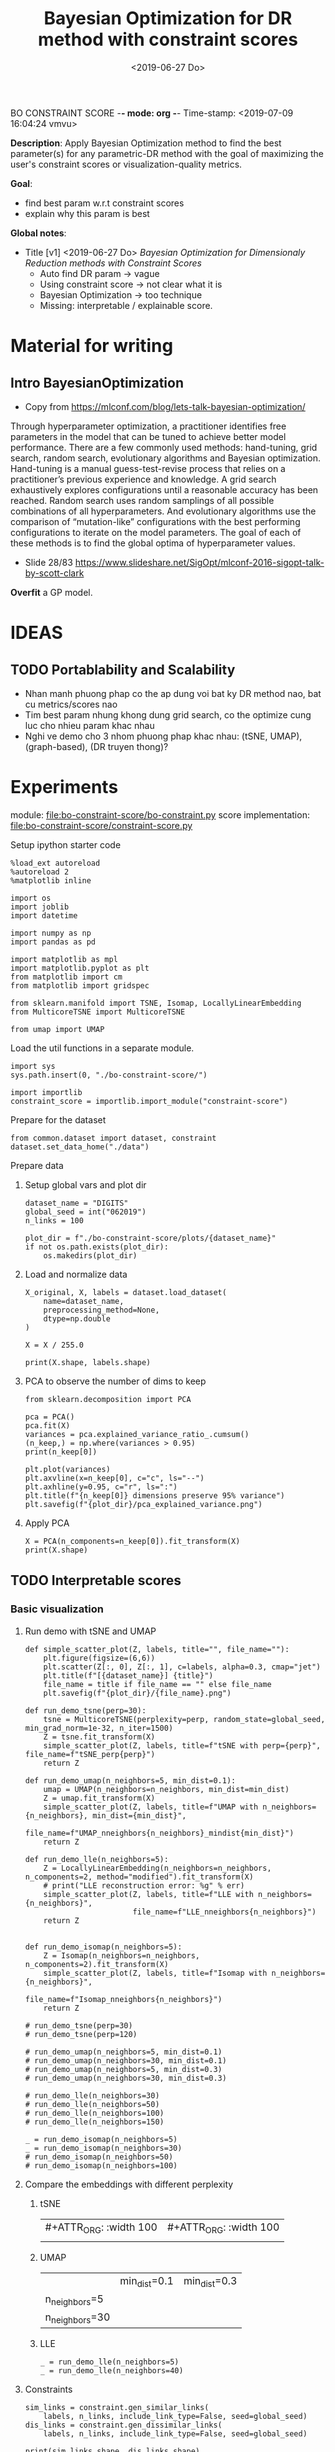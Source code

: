 BO CONSTRAINT SCORE -*- mode: org -*-
Time-stamp: <2019-07-09 16:04:24 vmvu>
:PROPERTIES:
:header-args: :session bo-dr-constraint-score-default-session :async t
:END:

#+TITLE: Bayesian Optimization for DR method with constraint scores
#+DATE: <2019-06-27 Do>

*Description*: Apply Bayesian Optimization method to find the best parameter(s) for any parametric-DR method with the goal of maximizing the user's constraint scores or visualization-quality metrics.

*Goal*:
  + find best param w.r.t constraint scores
  + explain why this param is best

*Global notes*:
  + Title [v1] <2019-06-27 Do>
    /Bayesian Optimization for Dimensionaly Reduction methods with Constraint Scores/
    - Auto find DR param -> vague
    - Using constraint score -> not clear what it is
    - Bayesian Optimization -> too technique
    - Missing: interpretable / explainable score.

* Material for writing

** Intro BayesianOptimization
+ Copy from https://mlconf.com/blog/lets-talk-bayesian-optimization/
Through hyperparameter optimization, a practitioner identifies free parameters in the model
that can be tuned to achieve better model performance.
There are a few commonly used methods: hand-tuning, grid search, random search,
evolutionary algorithms and Bayesian optimization.
Hand-tuning is a manual guess-test-revise process that relies on
a practitioner’s previous experience and knowledge.
A grid search exhaustively explores configurations until
a reasonable accuracy has been reached.
Random search uses random samplings of all possible combinations of all hyperparameters.
And evolutionary algorithms use the comparison of “mutation-like” configurations
with the best performing configurations to iterate on the model parameters.
The goal of each of these methods is to find the global optima of hyperparameter values.

+ Slide 28/83 https://www.slideshare.net/SigOpt/mlconf-2016-sigopt-talk-by-scott-clark
*Overfit* a GP model.



* IDEAS

** TODO Portablability and Scalability
+ Nhan manh phuong phap co the ap dung voi bat ky DR method nao, bat cu metrics/scores nao
+ Tim best param nhung khong dung grid search, co the optimize cung luc cho nhieu param khac nhau
+ Nghi ve demo cho 3 nhom phuong phap khac nhau: (tSNE, UMAP), (graph-based), (DR truyen thong)?

  
* Experiments
  SCHEDULED: <2019-06-27 Do>
  module: file:bo-constraint-score/bo-constraint.py
  score implementation: file:bo-constraint-score/constraint-score.py

**** Setup ipython starter code
#+BEGIN_SRC ipython :results silent
%load_ext autoreload
%autoreload 2
%matplotlib inline
#+END_SRC

#+BEGIN_SRC ipython :results silent
import os
import joblib
import datetime

import numpy as np
import pandas as pd

import matplotlib as mpl
import matplotlib.pyplot as plt
from matplotlib import cm
from matplotlib import gridspec

from sklearn.manifold import TSNE, Isomap, LocallyLinearEmbedding
from MulticoreTSNE import MulticoreTSNE

from umap import UMAP
#+END_SRC


Load the util functions in a separate module.
#+BEGIN_SRC ipython  :results silent
import sys
sys.path.insert(0, "./bo-constraint-score/")

import importlib
constraint_score = importlib.import_module("constraint-score")
#+END_SRC

Prepare for the dataset
#+BEGIN_SRC ipython :results silent
from common.dataset import dataset, constraint
dataset.set_data_home("./data")
#+END_SRC


**** Prepare data

***** Setup global vars and plot dir
#+BEGIN_SRC ipython :results silent
dataset_name = "DIGITS"
global_seed = int("062019")
n_links = 100

plot_dir = f"./bo-constraint-score/plots/{dataset_name}"
if not os.path.exists(plot_dir):
    os.makedirs(plot_dir)
#+END_SRC

***** Load and normalize data
#+BEGIN_SRC ipython  
X_original, X, labels = dataset.load_dataset(
    name=dataset_name,
    preprocessing_method=None,
    dtype=np.double
)

X = X / 255.0

print(X.shape, labels.shape)
#+END_SRC

#+RESULTS:
:results:
# Out [11]: 
# output
(500, 784) (500,)

:end:

***** PCA to observe the number of dims to keep

#+BEGIN_SRC ipython :ipyfile '( (:name "pca-explained-variance" :caption "PCA explained variance") )
from sklearn.decomposition import PCA

pca = PCA()
pca.fit(X)
variances = pca.explained_variance_ratio_.cumsum()
(n_keep,) = np.where(variances > 0.95)
print(n_keep[0])

plt.plot(variances)
plt.axvline(x=n_keep[0], c="c", ls="--")
plt.axhline(y=0.95, c="r", ls=":")
plt.title(f"{n_keep[0]} dimensions preserve 95% variance")
plt.savefig(f"{plot_dir}/pca_explained_variance.png")
#+END_SRC

#+RESULTS:
:results:
# Out [149]: 
# output
111

# text/plain
: <Figure size 432x288 with 1 Axes>

# image/png
#+caption: PCA explained variance
#+name: pca-explained-variance
[[file:obipy-resources/16e7650cf23d0872fdf271f806429ee14b4c1713/3eaabe6363d0c4b38d917a58f4b9e443dd07958e.png]]
:end:

***** Apply PCA
#+BEGIN_SRC ipython
X = PCA(n_components=n_keep[0]).fit_transform(X)
print(X.shape)
#+END_SRC

#+RESULTS:
:results:
# Out [141]: 
# output
(500, 111)

:end:


** TODO Interpretable scores

*** Basic visualization

**** Run demo with tSNE and UMAP

#+BEGIN_SRC ipython :results silent
def simple_scatter_plot(Z, labels, title="", file_name=""):
    plt.figure(figsize=(6,6))
    plt.scatter(Z[:, 0], Z[:, 1], c=labels, alpha=0.3, cmap="jet")
    plt.title(f"[{dataset_name}] {title}")
    file_name = title if file_name == "" else file_name
    plt.savefig(f"{plot_dir}/{file_name}.png")

def run_demo_tsne(perp=30):
    tsne = MulticoreTSNE(perplexity=perp, random_state=global_seed, min_grad_norm=1e-32, n_iter=1500)
    Z = tsne.fit_transform(X)
    simple_scatter_plot(Z, labels, title=f"tSNE with perp={perp}", file_name=f"tSNE_perp{perp}")
    return Z

def run_demo_umap(n_neighbors=5, min_dist=0.1):
    umap = UMAP(n_neighbors=n_neighbors, min_dist=min_dist)
    Z = umap.fit_transform(X)
    simple_scatter_plot(Z, labels, title=f"UMAP with n_neighbors={n_neighbors}, min_dist={min_dist}",
                        file_name=f"UMAP_nneighbors{n_neighbors}_mindist{min_dist}")
    return Z

def run_demo_lle(n_neighbors=5):
    Z = LocallyLinearEmbedding(n_neighbors=n_neighbors, n_components=2, method="modified").fit_transform(X)
    # print("LLE reconstruction error: %g" % err)
    simple_scatter_plot(Z, labels, title=f"LLE with n_neighbors={n_neighbors}",
                        file_name=f"LLE_nneighbors{n_neighbors}")
    return Z


def run_demo_isomap(n_neighbors=5):
    Z = Isomap(n_neighbors=n_neighbors, n_components=2).fit_transform(X)
    simple_scatter_plot(Z, labels, title=f"Isomap with n_neighbors={n_neighbors}",
                        file_name=f"Isomap_nneighbors{n_neighbors}")
    return Z
#+END_SRC


#+BEGIN_SRC ipython :results drawer
# run_demo_tsne(perp=30)
# run_demo_tsne(perp=120)

# run_demo_umap(n_neighbors=5, min_dist=0.1)
# run_demo_umap(n_neighbors=30, min_dist=0.1)
# run_demo_umap(n_neighbors=5, min_dist=0.3)
# run_demo_umap(n_neighbors=30, min_dist=0.3)

# run_demo_lle(n_neighbors=30)
# run_demo_lle(n_neighbors=50)
# run_demo_lle(n_neighbors=100)
# run_demo_lle(n_neighbors=150)

_ = run_demo_isomap(n_neighbors=5)
_ = run_demo_isomap(n_neighbors=30)
# run_demo_isomap(n_neighbors=50)
# run_demo_isomap(n_neighbors=100)
#+END_SRC

#+RESULTS:
:results:
# Out [43]: 
# text/plain
: <Figure size 432x432 with 1 Axes>

# image/png
[[file:obipy-resources/16e7650cf23d0872fdf271f806429ee14b4c1713/7135bdec97352fb7f7159d59e5ec960af648468a.png]]

# text/plain
: <Figure size 432x432 with 1 Axes>

# image/png
[[file:obipy-resources/16e7650cf23d0872fdf271f806429ee14b4c1713/0fc0b7c29f3c61b1aaf262945641a44345d66df7.png]]
:end:

**** Compare the embeddings with different perplexity

***** tSNE
| #+ATTR_ORG: :width 100                                           | #+ATTR_ORG: :width 100                                            |
| [[./bo-constraint-score/plots/FASHION500/perp30_no_constraints.png]] | [[./bo-constraint-score/plots/FASHION500/perp120_no_constraints.png]] |

***** UMAP
|                | min_dist=0.1                                                            | min_dist=0.3                                                            |
| n_neighbors=5  | [[./bo-constraint-score/plots/FASHION500/UMAP_nneighbors5_mindist0.1.png]]  | [[./bo-constraint-score/plots/FASHION500/UMAP_nneighbors5_mindist0.3.png]] |
| n_neighbors=30 | [[./bo-constraint-score/plots/FASHION500/UMAP_nneighbors30_mindist0.1.png]] | [[./bo-constraint-score/plots/FASHION500/UMAP_nneighbors30_mindist0.3.png]] |

***** LLE
#+BEGIN_SRC ipython
_ = run_demo_lle(n_neighbors=5)
_ = run_demo_lle(n_neighbors=40)
#+END_SRC

#+RESULTS:
:results:
# Out [49]: 
# text/plain
: <Figure size 432x432 with 1 Axes>

# image/png
[[file:obipy-resources/16e7650cf23d0872fdf271f806429ee14b4c1713/89cc749ff413b21d70e46a918568b780a51024ab.png]]

# text/plain
: <Figure size 432x432 with 1 Axes>

# image/png
[[file:obipy-resources/16e7650cf23d0872fdf271f806429ee14b4c1713/5098271912995588c1272ad095cbf1796a3d114a.png]]
:end:


**** Constraints
#+BEGIN_SRC ipython
sim_links = constraint.gen_similar_links(
    labels, n_links, include_link_type=False, seed=global_seed)
dis_links = constraint.gen_dissimilar_links(
    labels, n_links, include_link_type=False, seed=global_seed)

print(sim_links.shape, dis_links.shape)
#+END_SRC

#+RESULTS:
:results:
# Out [14]: 
# output
(100, 2) (100, 2)

:end:

**** Visualize the links in the embedding

#+BEGIN_SRC ipython :async t
Z = run_demo_umap(n_neighbors=10)

plt.figure(figsize=(10, 10))
plt.scatter(Z[:, 0], Z[:, 1], c=labels, alpha=0.2, cmap="jet")

plt.plot(*Z[sim_links].T, c="b", alpha=0.3)
plt.plot(*Z[dis_links].T, c="r", alpha=0.3)
plt.show()
#+END_SRC

#+RESULTS:
:results:
# Out [16]: 
# text/plain
: <Figure size 432x432 with 1 Axes>

# image/png
[[file:obipy-resources/16e7650cf23d0872fdf271f806429ee14b4c1713/15de8422052542d6e80aaff6850b26842e787977.png]]

# text/plain
: <Figure size 720x720 with 1 Axes>

# image/png
[[file:obipy-resources/16e7650cf23d0872fdf271f806429ee14b4c1713/beb4972b160845150be7db737ab9a1646aa29538.png]]
:end:


*** Explain the idea of =q_ij=
**** TODO make a sketch to explain =q_ij= for a pair
**** Why =q_ij=-based score is better than others
***** Analyze the component of =q_ij=-base score
+ =S_M= and =S_C= agree with 2 type of stress-based scores
+ combine them -> agree with AUC_RNX
+ *EXPLAINABLE*: the viz is not perfect
  -> so what are the /wrong/ parts in the viz (presented as the violated constraints)
***** Pros and Cons of the score?
+ Only need a porportion of the lables

*** Overview =q_ij= score and the goal
**** Goal: 
+ =q_ij= scores in the optimal viz must say/explain somethings.
+ Using =q_ij= scores for both auto-generated ML and CL.
+ How to visualize these scores for individual links?
+ What can we highlight from the scores of ML/CL pairs with the viz-perp-30 vs. vis-perp-optimial?
+ Show the violated pairs (ML with small =q_ij= and CL with large =q_ij=) and their chances in optimal viz. (in order to response that the score does well its job).

**** Calculate qij-based score for each of individual link
#+BEGIN_SRC ipython
Q = constraint_score.calculate_Q(Z, degrees_of_freedom=1.0)

final_score, sim_scores, dis_scores = constraint_score.qij_based_scores(
    Q, sim_links, dis_links, normalized=True
)

print(f"Final score: {final_score}\n"
      f"Sim score: {sim_scores.mean()}\n"
      f"Dis score: {dis_scores.mean()}\n"
)

#+END_SRC

#+RESULTS:
:results:
# Out [17]: 
# output
Final score: 0.6607507119383509
Sim score: 0.6526294997104594
Dis score: 0.6688719241662423


:end:

**** Observe the detail values of the scores of each link
#+BEGIN_SRC ipython  
_, axes = plt.subplots(3, 1, figsize=(12, 6))
axes[0].plot(sim_scores, c="b")
axes[0].set_ylim(bottom=sim_scores.min(), top=sim_scores.max())

axes[1].plot(dis_scores, c="r")
axes[1].set_ylim(bottom=dis_scores.min(), top=dis_scores.max())

axes[2].plot(0.5 * sim_scores + 0.5 * dis_scores, c="c")
#+END_SRC

#+RESULTS:
:results:
# Out [196]: 
# text/plain
: [<matplotlib.lines.Line2D at 0x7f60c4425ba8>]

# text/plain
: <Figure size 864x432 with 3 Axes>

# image/png
[[file:obipy-resources/16e7650cf23d0872fdf271f806429ee14b4c1713/776b06515b86d6180c9197e012a2239551a6f277.png]]
:end:

**** Normalized the scores?
*IMPORTANT UPDATE* <2019-07-04 Do>
Normalized score does not work. Tried with BO for both {tsne, umap} and {FASHION500, DIGITS}, the scores normalized are presque the same, and increase a little bit when perp/n_neighbors increases.

We are observing the values of the scores. Question: should normalize them.

#+BEGIN_SRC ipython
from scipy.interpolate import interp1d

final_score, sim_scores, dis_scores = constraint_score.qij_based_scores(
    Q, sim_links, dis_links, normalized=False
)

sim_score_vmap = interp1d([sim_scores.min(), sim_scores.max()], [0, 1])
dis_score_vmap = interp1d([dis_scores.min(), dis_scores.max()], [0, 1])

def debug_score_bar_chart(scores, score_vmap):
    _, [ax0, ax1, ax2] = plt.subplots(3, 1, figsize=(10,5))

    n_scores = len(scores)
    xvals = np.arange(n_scores)
    colors = np.array(["b"] * n_scores)
    good_scores = scores > scores.mean()
    colors[good_scores] = "r"

    ax0.bar(xvals, scores, color=colors)
    ax0.set_ylim(bottom=scores.min(), top=scores.max())

    # score normalized
    scores_normalized = (scores - scores.min()) / (scores.max() - scores.min())
    ax1.bar(xvals, scores_normalized, color=colors)
    ax1.set_ylim(0,1)

    # score uing vmap
    ax2.bar(xvals, score_vmap(scores), color=colors)
    ax2.set_ylim(0,1)
    

debug_score_bar_chart(sim_scores, sim_score_vmap)
debug_score_bar_chart(dis_scores, dis_score_vmap)
#+END_SRC

#+RESULTS:
:results:
# Out [197]: 
# text/plain
: <Figure size 720x360 with 3 Axes>

# image/png
[[file:obipy-resources/16e7650cf23d0872fdf271f806429ee14b4c1713/669ee1a5774520eeec145272633a058fdb105092.png]]

# text/plain
: <Figure size 720x360 with 3 Axes>

# image/png
[[file:obipy-resources/16e7650cf23d0872fdf271f806429ee14b4c1713/bb9808ebc25e27c3b4bc6d39c7c226a39a39a609.png]]
:end:


*** Visualize =q_ij= [1/5]

**** Create custom colormap for score values
Something looks like:
[[file:obipy-resources/16e7650cf23d0872fdf271f806429ee14b4c1713/d650398d32c1b9a50756f28a517fbafb781abc56.png]]

Plot the constraint with color based on the custom cmap

#+BEGIN_SRC ipython :results silent
# color map
n_lut = 200  # number of value in the lookup table for the colormap
sim_link_cmap = cm.get_cmap("Blues_r", n_lut)
dis_link_cmap = cm.get_cmap("Oranges_r", n_lut)
color_norm = mpl.colors.Normalize(vmin=0, vmax=1)


def plot_links_with_color(ax, Z, links, scores, cmap, score_threshold=0.1, link_type=""):
    """Plot the violated links"""
    # color = {"sim": "blue", "dis": "orange"}[link_type]
    for idx, (pair, score) in enumerate(zip(links, scores)):
        color = cmap(score)
        if score > score_threshold: continue
        ax.plot(*Z[pair].T, c=color)
        p = (Z[pair[0]] + Z[pair[1]]) / 2
        ax.text(*p, s=f"{(idx)}: {score:.2f}", c=color, fontsize=8)


def scatter_with_links(Z, sim_links, dis_links, sim_scores, dis_scores, score_threshold=0.1):
    fig = plt.figure(figsize=(10, 11))
    gs = gridspec.GridSpec(11, 10)
    ax1 = plt.subplot(gs[:10, :])
    ax21 = plt.subplot(gs[10:, :5])
    ax21.set_title("Similar score")
    ax22 = plt.subplot(gs[10:, 5:])
    ax22.set_title("Dissimilar score")

    #plot colorbar
    mpl.colorbar.ColorbarBase(
        ax=ax21, cmap=sim_link_cmap,
        norm=color_norm, orientation="horizontal")
    mpl.colorbar.ColorbarBase(
        ax=ax22, cmap=dis_link_cmap,
        norm=color_norm, orientation="horizontal")

    # plot the embeddings
    ax1.scatter(Z[:, 0], Z[:, 1], c=labels, alpha=0.1, cmap="jet")

    ## normalize the scores (the input scores are normalized)
    # sim_scores = constraint_score.normalize_scores(sim_scores)
    # dis_scores = constraint_score.normalize_scores(dis_scores)
    
    # plot the constraints with scores
    plot_links_with_color(ax1, Z, sim_links, sim_scores, sim_link_cmap, score_threshold, link_type="sim")
    plot_links_with_color(ax1, Z, dis_links, dis_scores, dis_link_cmap, score_threshold, link_type="dis")
#+END_SRC

**** Compare the score between a /good/ viz (perp=30) and a  /not good/ viz (perp=128)
#+BEGIN_SRC ipython :results silent
def test_viz_score(sim_links, dis_links, score_threshold=0.1, score_dof=1.0, perplexity=None, n_neighbors=None):
    n_links = len(sim_links) + len(dis_links)
    if perplexity is not None:
        Z = run_demo_tsne(perp=perplexity)
        out_name = f"tsne_perp{perplexity}_{n_links}links"
    elif n_neighbors is not None:
        Z = run_demo_umap(n_neighbors=n_neighbors, min_dist=0.1)
        out_name = f"umap_nneighbors{n_neighbors}_mindist{0.1}_{n_links}links"
    else:
        raise ValueError("Should set perplexity or n_neighbors param")

    Q = constraint_score.calculate_Q(Z, degrees_of_freedom=score_dof)
    final_score, sim_scores, dis_scores = constraint_score.qij_based_scores(
	Q, sim_links, dis_links, normalized=True
    )

    print(f"Final score: {final_score}\n"
	  f"Sim score: {sim_scores.mean()}\n"
	  f"Dis score: {dis_scores.mean()}\n"
    )

    scatter_with_links(Z, sim_links, dis_links, sim_scores, dis_scores, score_threshold)
    plt.savefig(f"{plot_dir}/{out_name}.png")
#+END_SRC

#+BEGIN_SRC ipython :async t
test_viz_score(sim_links, dis_links, score_threshold=0.2, score_dof=1.0, n_neighbors=30)
#+END_SRC

#+RESULTS:
:results:
# Out [26]: 
# output
Final score: 0.6363559190946096
Sim score: 0.6563069252624486
Dis score: 0.6164049129267707


# text/plain
: <Figure size 432x432 with 1 Axes>

# image/png
[[file:obipy-resources/16e7650cf23d0872fdf271f806429ee14b4c1713/f8f3451cbc40ce8d5a52170d91cc0c4ad899bbad.png]]

# text/plain
: <Figure size 720x792 with 3 Axes>

# image/png
[[file:obipy-resources/16e7650cf23d0872fdf271f806429ee14b4c1713/5e8e5f39b5144dbab4842b5bcd3834b75001672f.png]]
:end:


#+BEGIN_SRC ipython :async t
test_viz_score(sim_links, dis_links, score_threshold=0.2, score_dof=1.0, n_neighbors=200)
#+END_SRC

#+RESULTS:
:results:
# Out [30]: 
# output
Final score: 0.6614460246644596
Sim score: 0.7220883313335754
Dis score: 0.6008037179953436


# text/plain
: <Figure size 432x432 with 1 Axes>

# image/png
[[file:obipy-resources/16e7650cf23d0872fdf271f806429ee14b4c1713/dca7520ea54785a35521a86738c7384d17f83a06.png]]

# text/plain
: <Figure size 720x792 with 3 Axes>

# image/png
[[file:obipy-resources/16e7650cf23d0872fdf271f806429ee14b4c1713/3bedd5782e25bef86918627de5a056e606fa5676.png]]
:end:

#+BEGIN_SRC ipython
test_viz_score(sim_links, dis_links, score_threshold=0.2, score_dof=0.5, n_neighbors=300)
#+END_SRC

#+RESULTS:
:results:
# Out [32]: 
# output
Final score: 0.6455321560901224
Sim score: 0.6652560289997091
Dis score: 0.6258082831805357


# text/plain
: <Figure size 432x432 with 1 Axes>

# image/png
[[file:obipy-resources/16e7650cf23d0872fdf271f806429ee14b4c1713/3aa27a75125125484bd77b5ad43f43b08e588997.png]]

# text/plain
: <Figure size 720x792 with 3 Axes>

# image/png
[[file:obipy-resources/16e7650cf23d0872fdf271f806429ee14b4c1713/27bbdf613a95856a6eba23fe3e181c3231195ccc.png]]
:end:

#+BEGIN_SRC ipython
run_viz(500, sim_links, dis_links, score_threshold=0.2, score_dof=1.0)
#+END_SRC

#+RESULTS:
:results:
# Out [135]: 
# output
Final score: 0.6418363142434272
Sim score: 0.562571447307936
Dis score: 0.7211011811789185


# text/plain
: <Figure size 720x792 with 3 Axes>

# image/png
[[file:obipy-resources/16e7650cf23d0872fdf271f806429ee14b4c1713/5962bc7bb98982d53cd9c11401cb4a5d58a9e426.png]]
:end:

#+BEGIN_SRC ipython
run_viz(1000, sim_links, dis_links, score_threshold=0.2, score_dof=1.0)
#+END_SRC

#+RESULTS:
:results:
# Out [136]: 
# output
Final score: 0.6405185463385201
Sim score: 0.5894762193155977
Dis score: 0.6915608733614427


# text/plain
: <Figure size 720x792 with 3 Axes>

# image/png
[[file:obipy-resources/16e7650cf23d0872fdf271f806429ee14b4c1713/4598cc5e6c57f413cd76d858fcbc1ad30b609a15.png]]
:end:

**** DEBUG =q_ij= and =log(q_ij)=
<2019-07-03 Mi> Debug thanh cong: BUG: ~power = - (degrees_of_freedom + 1.0) / 2.0~

+ Dang quan sat 2 diem rat gan nhau (ML) nhung score rat be (pair ~id 10: -21.17~). Nguoc lai 2 diem xa nhau (nhung van la ML) thi co score lon hon (pair ~id 36: -15.13~).
Nhu vay neu muon maximize score thi se uu tien cho pair =36=, thuc chat no phai la penalty moi dung.

+ Theo ly thuyet =log()= la ham dong bien tren R+ voi ~base > 1~, nhu the voi =q_ij= lon thi =log(q_ij)= cung phai lon. Mac du gia tri cua =q_ij= sieu nho nhung luon duong nen =log(q_ij)= phan anh dung /order/ cua =q_ij= .

+ Workflow debug:
  - Tinh Z -> Q
  - lay 10 pair ML cho de quan sat
  - plot pairs de chac chan co pair /ngan/, co pair /dai/
  - lay =q_ij= cho nhung pair nay va =log(q_ij)=

#+BEGIN_SRC ipython :async t
# tsne = MulticoreTSNE(perplexity=40, n_iter=1500, min_grad_norm=1e-32, random_state=1989)
# Z = tsne.fit_transform(X)
Q = constraint_score.calculate_Q(Z, degrees_of_freedom=1.0)
#+END_SRC

#+RESULTS:
:results:
# Out [77]: 
:end:

#+BEGIN_SRC ipython
# take 10 similar links
mustlinks_idx = np.random.choice(len(sim_links), size=6)
mustlinks = sim_links[mustlinks_idx]
print(mustlinks_idx, mustlinks)
#+END_SRC

#+RESULTS:
:results:
# Out [91]: 
# output
[ 3  6 37 30 20 10] [[1631 1426]
 [ 683  547]
 [ 334 1106]
 [1188 1262]
 [ 109  651]
 [1503 1441]]

:end:


#+BEGIN_SRC ipython
plt.figure(figsize=(10,10))
plt.scatter(Z[:,0], Z[:,1], c=labels, alpha=0.1, cmap="jet")

# plot mustlinks
plt.plot(*Z[mustlinks].T, c="b")

for link_id, (p0, p1) in zip(mustlinks_idx, mustlinks):
    p = 0.5 * (Z[p0] + Z[p1])
    q = Q[p0,p1]
    logq = np.log(q)
    plt.text(*p, s=f"({link_id}), {q}, {logq:.2f} ", fontsize=10)
    print(link_id, (p0, p1), q, logq)

plt.show()
#+END_SRC

#+RESULTS:
:results:
# Out [92]: 
# output
3 (1631, 1426) 2.1087126931563704e-07 -15.372017987686036
6 (683, 547) 9.551580238203382e-08 -16.16397413317943
37 (334, 1106) 5.561572490410427e-07 -14.402214760666173
30 (1188, 1262) 8.52127235188285e-06 -11.672944891197268
20 (109, 651) 7.230873905731355e-07 -14.139735749930084
10 (1503, 1441) 8.457894407586045e-06 -11.680410303316092

# text/plain
: <Figure size 720x720 with 1 Axes>

# image/png
[[file:obipy-resources/16e7650cf23d0872fdf271f806429ee14b4c1713/cb2a0ad63ed1d8fe3c503ea050ea6e7107e0d2b3.png]]
:end:

**** Observe Q by heatmap plot
+ [-] Viz Q as a heatmap (an idea from this, apply non-negative matrix factorization technique on Q???)
#+BEGIN_SRC ipython
plt.figure(figsize=(10, 10))
plt.imshow(np.log(Q), cmap="inferno")
plt.colorbar()
#+END_SRC

#+RESULTS:
:results:
# Out [152]: 
# output
/opt/anaconda3/lib/python3.6/site-packages/ipykernel_launcher.py:2: RuntimeWarning: divide by zero encountered in log
  



# text/plain
: <Figure size 720x720 with 2 Axes>

# image/png
[[file:obipy-resources/16e7650cf23d0872fdf271f806429ee14b4c1713/50d2eb9dd207b66ec6693c6836afbf38f2f6d2c4.png]]
:end:

#+BEGIN_SRC ipython
from scipy.spatial.distance import squareform
Qs = squareform(Q)
Qs.sort()
Qs = squareform(Qs)

plt.figure(figsize=(10, 10))
plt.imshow(np.log(Qs), cmap="inferno")
plt.colorbar()
#+END_SRC

#+RESULTS:
:results:
# Out [153]: 
# output
/opt/anaconda3/lib/python3.6/site-packages/ipykernel_launcher.py:7: RuntimeWarning: divide by zero encountered in log
  import sys



# text/plain
: <Figure size 720x720 with 2 Axes>

# image/png
[[file:obipy-resources/16e7650cf23d0872fdf271f806429ee14b4c1713/76ef332a3e649921a6bf6fb6d90b56d05089eda2.png]]
:end:


+ [X] Highlight pairs of Mls and CLs (not clear in the heatmap, do it
  in 2D scatter plot)

+ [ ] Find a rule for finding the violated constraints, e.g. a threshold
  - build a bound for simlinks and dislinks, based on the values of Q.
  - violeted mustlink: score > 



#+BEGIN_SRC ipython
min_sim_score, max_sim_score = min_score, max_score
min_dis_score, max_dis_score = -max_sim_score, -min_sim_score

print(min_sim_score, max_sim_score)
print(min_dis_score, max_dis_score)

#+END_SRC

#+RESULTS:
:results:
# Out [164]: 
# output
-21.342353816110077 -13.341643504550795
13.341643504550795 21.342353816110077

:end:





**** Viz =q_ij= of the selected pairs in an intuitive way:
  - [ ] Colorize =q_ij= by values, distinguish color for 2 types: Red for CL, Blue of ML
  - [ ] Not violated links (ML with ~q_ij > threshold~, CL with ~q_ij < threshold~) are blued or having small alpha.
  - [ ] Violated links are highlighted or haves big alpha.



*** =q_ij= with different /degree-of-fredom/
    cite:kobak-2019-heavy-sne shows that, with the degree of freedom
    in t-distribution smaller than 1, the local groups are highlighted
    clearer.
+ [ ] setup code to calculate scores with all perplexities (using old
  precalculated embeddings)
+ [ ] setup code to test the score with different values of degree-of-freedom ($\nu$)
+ [ ] try $\nu$ with manual constraints to see if it /can/ work
+ [ ] make decision to use or not to use this param


*** Interpretation of =q_ij=
+ The formulate of =q_ij= lets us think about the kde plot.
    $$
    q_{ij} = \frac{ ( 1 + || y_i - y_j ||^2 )^{-1} }
                  { \sum_{k \neq l} (1 + || y_k - y_l ||^2  )^{-1} }
    $$
Something similar to this cite:kobak-2019-heavy-sne (but not sure now)
[[file:./images/screenshot-01.png]]


*** Viz =score= for each individual pair for each perp

*** Xps with different number of constraints (and of each type of constraints) 
+ Do basic Xps with different number of constraints.
+ Think about Umap =min_dist= param which can be used to force the group
+ Think about Xps with a proposed score focusing on /clustering/ on the visualization. 
(Is it a good idea of clustering on the viz???)
+ Analyze the usage of UMAP and tSNE to rise the need of finding the best param(s):
https://www.nature.com/articles/s41586-019-0969-x (TODO: read and confirm: UMAP is used to find the /transcriptional landscape of mammalian organogenesis/, the task which is imposible without the visualization. But the viz is controlled by the params, which are hard to tune. Which different params, we see different parterns).
https://www.nature.com/articles/nbt.4314

** TODO Other dataset

*** CIFAR10 dataset
+ Take a pretrained CNN for features presentation.
+ Think how to present the viz
+ Using user-constraints with this dataset is OK?

*** TODO single-cell RNA dataset
+ Tim cac gene dataset don gian nhung co labels/explanation - va co the tao constraints
+ Co the dung thu dataset in the demo for GPLVM


** TODO Score in case of partial labels 
+ Chi co labels cua mot vai class nhat dinh
+ Xem cac bai bao dang skimming, ho dung dataset nao

** TODO GUI for interactive BO
+ Goal: interactive BO for auto-param selection for DR method
+ Clickable sampled points in the approximated function to see the viz @ the sampled params.
+ Good way to communicate the score of (dis)similar pairs.


* Nghi den cong thuc khac cho scores:
Tinh toan lai hoan toan, lam lai workflow chi don gian de:
+ chuan bi mot list embeddings (nhu da lam tu truoc)
+ custom bat cu loai score nao
+ tinh score cho tat cac embeddings da tinh san
+ thu nhieu loai score, plot cac duong de tim ra quy luat

* Related Works

** TODO Literature review
+ Auto perp in tSNE
+ Auto param in DR / in ML
+ Viz Quality measurement
+ User subjective aspect


** TODO Organize the bibtex
Skim more Related Works in the topic of auto-perp-tSNE: http://www.arxiv-sanity.com/1708.03229v1


* References
bibliography:bibliography/references-research.bib
bibliography:bibliography/references-reading.bib

Plotting utils:
+ Custom colorbar:
https://matplotlib.org/3.1.0/tutorials/colors/colormap-manipulation.html
https://matplotlib.org/3.1.0/tutorials/colors/colorbar_only.html

* Logs
<2019-07-03 Mi>: 
+ Debug score values, chot lai cong thuc score van OK, ko co van de logic
+ Thu voi FASHION5K, dung PCA dim=178:
  - perp=1000 voi perp=500 cha co gi khac nhau
  - score cung ko co cai thien gi nhieu
+ Nghi den viec su dung cac dataset nho, nhe nhang, khong nen thu voi data to, kho phan tich ma chay thi lau -> TODO: tim dataset nho nao

<2019-07-04 Do>:
+ Idea: using UMAP now
+ Su dung nhung tap dataset tot de demo, muc dich la communicate the results

<2019-07-05 Fr>:
+ Can not continue the Xps (boi vi ho muon viet ngay bai bao)
+ Bay gio minh se bat dau lai cau truc bai bao vay
+ Tiep tuc y tuong Xps, voi umap:
  - lam BO 2D cho 2 params
  - phai lam them phan viz 2D nua, co khi su dung lib GpyOP
  - y tuong evaluate voi clustering score (tut umap: https://umap-learn.readthedocs.io/en/latest/clustering.html)
+ test thu GpyOpt
#+BEGIN_SRC ipython
# --- Load GPyOpt
from GPyOpt.methods import BayesianOptimization
import numpy as np

# --- Define your problem
def f(x): return (6*x-2)**2*np.sin(12*x-4)
domain = [{'name': 'var_1', 'type': 'continuous', 'domain': (0,1)}]

# --- Solve your problem
myBopt = BayesianOptimization(f=f, domain=domain)
myBopt.run_optimization(max_iter=15)

plt.figure(figsize=(8, 5))
myBopt.plot_acquisition()
#+END_SRC

#+RESULTS:
:results:
# Out [51]: 
# text/plain
: <Figure size 576x360 with 0 Axes>

# text/plain
: <Figure size 432x288 with 1 Axes>

# image/png
[[file:obipy-resources/16e7650cf23d0872fdf271f806429ee14b4c1713/f3a41cb18901042d4abf366736db0ec3c9eeca03.png]]
:end:

